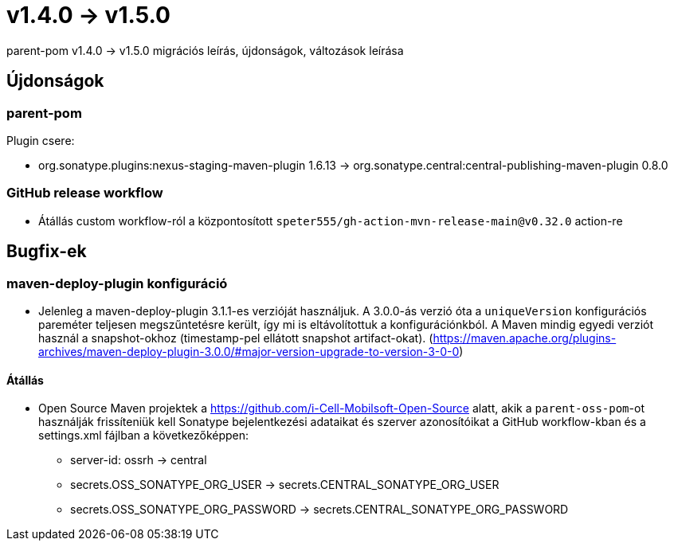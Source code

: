 = v1.4.0 → v1.5.0

parent-pom v1.4.0 -> v1.5.0 migrációs leírás, újdonságok, változások leírása

== Újdonságok

=== parent-pom

.Plugin csere:
* org.sonatype.plugins:nexus-staging-maven-plugin 1.6.13 -> org.sonatype.central:central-publishing-maven-plugin 0.8.0

=== GitHub release workflow

* Átállás custom workflow-ról a központosított `speter555/gh-action-mvn-release-main@v0.32.0` action-re

== Bugfix-ek

=== maven-deploy-plugin konfiguráció

* Jelenleg a maven-deploy-plugin 3.1.1-es verzióját használjuk. A 3.0.0-ás verzió óta a `uniqueVersion` konfigurációs
pareméter teljesen megszűntetésre került, így mi is eltávolítottuk a konfigurációnkból. A Maven mindig egyedi verziót használ a snapshot-okhoz (timestamp-pel ellátott snapshot artifact-okat).
(https://maven.apache.org/plugins-archives/maven-deploy-plugin-3.0.0/#major-version-upgrade-to-version-3-0-0)

==== Átállás

* Open Source Maven projektek a https://github.com/i-Cell-Mobilsoft-Open-Source alatt, akik a `parent-oss-pom`-ot használják frissíteniük kell Sonatype bejelentkezési adataikat
és szerver azonosítóikat a GitHub workflow-kban és a settings.xml fájlban a következőképpen:
** server-id: ossrh -> central
** secrets.OSS_SONATYPE_ORG_USER -> secrets.CENTRAL_SONATYPE_ORG_USER
** secrets.OSS_SONATYPE_ORG_PASSWORD -> secrets.CENTRAL_SONATYPE_ORG_PASSWORD
